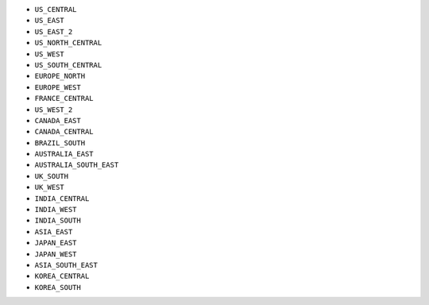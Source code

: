 - ``US_CENTRAL``
- ``US_EAST``
- ``US_EAST_2``
- ``US_NORTH_CENTRAL``
- ``US_WEST``
- ``US_SOUTH_CENTRAL``
- ``EUROPE_NORTH``
- ``EUROPE_WEST``
- ``FRANCE_CENTRAL``
- ``US_WEST_2``
- ``CANADA_EAST``
- ``CANADA_CENTRAL``
- ``BRAZIL_SOUTH``
- ``AUSTRALIA_EAST``
- ``AUSTRALIA_SOUTH_EAST``
- ``UK_SOUTH``
- ``UK_WEST``
- ``INDIA_CENTRAL``
- ``INDIA_WEST``
- ``INDIA_SOUTH``
- ``ASIA_EAST``
- ``JAPAN_EAST``
- ``JAPAN_WEST``
- ``ASIA_SOUTH_EAST``
- ``KOREA_CENTRAL``
- ``KOREA_SOUTH``